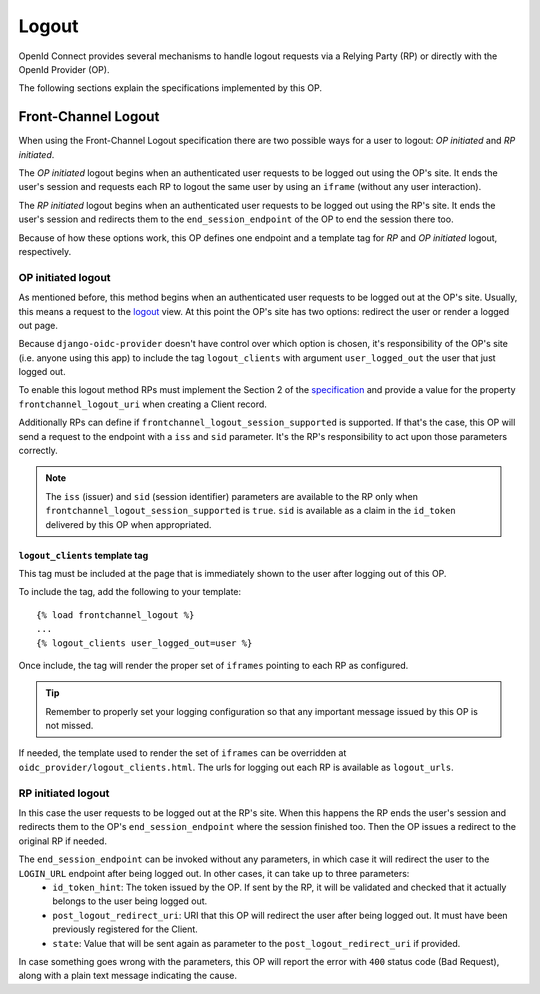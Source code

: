 .. logout:

Logout
######

OpenId Connect provides several mechanisms to handle logout requests via a Relying Party (RP) or directly with the OpenId Provider (OP).

The following sections explain the specifications implemented by this OP.

Front-Channel Logout
====================

When using the Front-Channel Logout specification there are two possible ways for a user to logout: *OP initiated* and *RP initiated*.

The *OP initiated* logout begins when an authenticated user requests to be logged out using the OP's site. It ends the user's session and requests each RP to logout the same user by using an ``iframe`` (without any user interaction).

The *RP initiated* logout begins when an authenticated user requests to be logged out using the RP's site. It ends the user's session and redirects them to the ``end_session_endpoint`` of the OP to end the session there too.

Because of how these options work, this OP defines one endpoint and a template tag for *RP* and *OP initiated* logout, respectively.

OP initiated logout
-------------------

As mentioned before, this method begins when an authenticated user requests to be logged out at the OP's site. Usually, this means a request to the `logout <https://docs.djangoproject.com/en/dev/topics/auth/default/#django.contrib.auth.logout>`_ view. At this point the OP's site has two options: redirect the user or render a logged out page.

Because ``django-oidc-provider`` doesn't have control over which option is chosen, it's responsibility of the OP's site (i.e. anyone using this app) to include the tag ``logout_clients`` with argument ``user_logged_out`` the user that just logged out.

To enable this logout method RPs must implement the Section 2 of the `specification <http://openid.net/specs/openid-connect-frontchannel-1_0.html#RPLogout>`_ and provide a value for the property ``frontchannel_logout_uri`` when creating a Client record.

Additionally RPs can define if ``frontchannel_logout_session_supported`` is supported. If that's the case, this OP will send a request to the endpoint with a ``iss`` and ``sid`` parameter. It's the RP's responsibility to act upon those parameters correctly.

.. note::
    The ``iss`` (issuer) and ``sid`` (session identifier) parameters are available to the RP only when ``frontchannel_logout_session_supported`` is ``true``. ``sid`` is available as a claim in the ``id_token`` delivered by this OP when appropriated.


``logout_clients`` template tag
^^^^^^^^^^^^^^^^^^^^^^^^^^^^^^^
This tag must be included at the page that is immediately shown to the user after logging out of this OP.

To include the tag, add the following to your template::

    {% load frontchannel_logout %}
    ...
    {% logout_clients user_logged_out=user %}

Once include, the tag will render the proper set of ``iframes`` pointing to each RP as configured.

.. tip::
    Remember to properly set your logging configuration so that any important message issued by this OP is not missed.

If needed, the template used to render the set of ``iframes`` can be overridden at ``oidc_provider/logout_clients.html``. The urls for logging out each RP is available as ``logout_urls``.

RP initiated logout
-------------------

In this case the user requests to be logged out at the RP's site. When this happens the RP ends the user's session and redirects them to the OP's ``end_session_endpoint`` where the session finished too. Then the OP issues a redirect to the original RP if needed.

The ``end_session_endpoint`` can be invoked without any parameters, in which case it will redirect the user to the ``LOGIN_URL`` endpoint after being logged out. In other cases, it can take up to three parameters:
 * ``id_token_hint``: The token issued by the OP. If sent by the RP, it will be validated and checked that it actually belongs to the user being logged out.
 * ``post_logout_redirect_uri``: URI that this OP will redirect the user after being logged out. It must have been previously registered for the Client.
 * ``state``: Value that will be sent again as parameter to the ``post_logout_redirect_uri`` if provided.

In case something goes wrong with the parameters, this OP will report the error with ``400`` status code (Bad Request), along with a plain text message indicating the cause.


